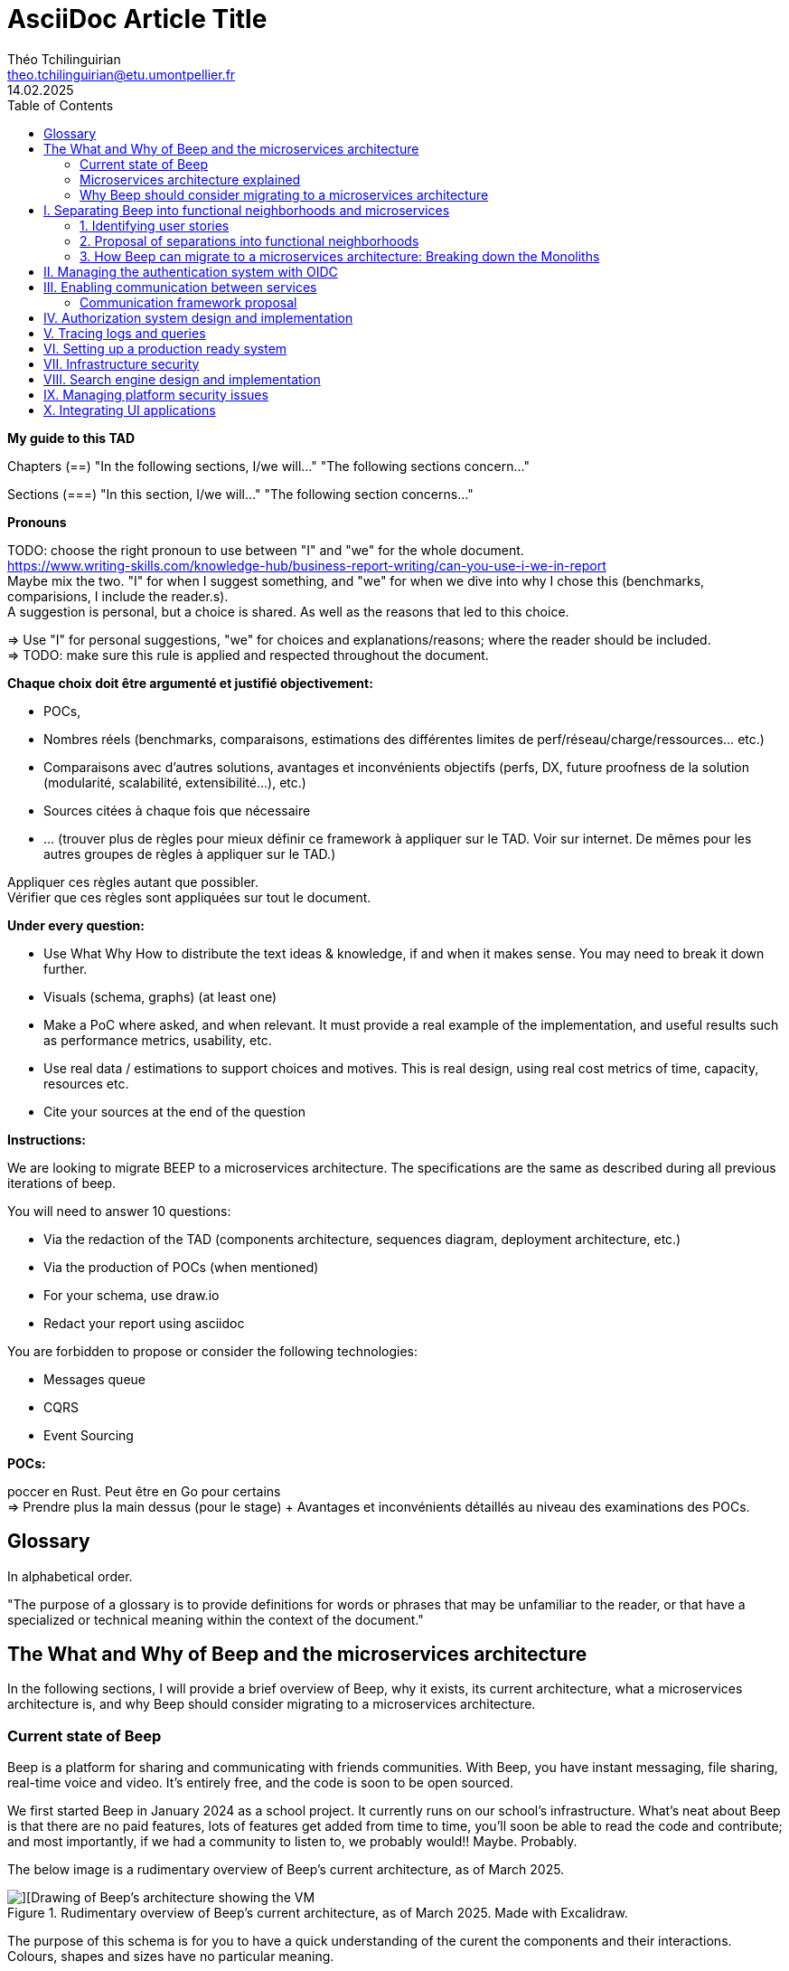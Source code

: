= AsciiDoc Article Title
Théo Tchilinguirian <theo.tchilinguirian@etu.umontpellier.fr>
14.02.2025
//:doctype: book ? Article?
:toc:
//:sectnums:
//:partnums: These two are for auto-generated chapter/section numbers! Can be configured I believe.

**My guide to this TAD**

====
Chapters (==)
"In the following sections, I/we will..."
"The following sections concern..."

Sections (===)
"In this section, I/we will..."
"The following section concerns..."
====

====
**Pronouns**

TODO: choose the right pronoun to use between  "I" and "we" for the whole document. +
https://www.writing-skills.com/knowledge-hub/business-report-writing/can-you-use-i-we-in-report +
Maybe mix the two. "I" for when I suggest something, and "we" for when we dive into why I chose this (benchmarks, comparisions, I include the reader.s). +
A suggestion is personal, but a choice is shared. As well as the reasons that led to this choice. +

=> Use "I" for personal suggestions, "we" for choices and explanations/reasons; where the reader should be included. +
=> TODO: make sure this rule is applied and respected throughout the document.
====

====
**Chaque choix doit être argumenté et justifié objectivement:**

- POCs,
- Nombres réels (benchmarks, comparaisons, estimations des différentes limites de perf/réseau/charge/ressources... etc.)
- Comparaisons avec d'autres solutions, avantages et inconvénients objectifs (perfs, DX, future proofness de la solution (modularité, scalabilité, extensibilité...), etc.)
- Sources citées à chaque fois que nécessaire
- ... (trouver plus de règles pour mieux définir ce framework à appliquer sur le TAD. Voir sur internet. De mêmes pour les autres groupes de règles à appliquer sur le TAD.)

Appliquer ces règles autant que possibler. +
Vérifier que ces règles sont appliquées sur tout le document.
====

====
**Under every question:**

- Use What Why How to distribute the text ideas & knowledge, if and when it makes sense. You may need to break it down further.
- Visuals (schema, graphs) (at least one)
- Make a PoC where asked, and when relevant. It must provide a real example of the implementation, and useful results such as performance metrics, usability, etc.
- Use real data / estimations to support choices and motives. This is real design, using real cost metrics of time, capacity, resources etc.
- Cite your sources at the end of the question

====

====
**Instructions:**

We are looking to migrate BEEP to a microservices architecture.
The specifications are the same as described during all previous iterations of beep.

You will need to answer 10 questions:

- Via the redaction of the TAD (components architecture, sequences diagram, deployment architecture, etc.)
- Via the production of POCs (when mentioned)
- For your schema, use draw.io
- Redact your report using asciidoc

You are forbidden to propose or consider the following technologies: 

- Messages queue
- CQRS
- Event Sourcing
====

====
**POCs:**

poccer en Rust. Peut être en Go pour certains +
=> Prendre plus la main dessus (pour le stage) + Avantages et inconvénients détaillés au niveau des examinations des POCs.
====

//TODO: replace diagrams with PlantUML?
//https://docs.asciidoctor.org/diagram-extension/latest/diagram_types/plantuml/

== Glossary

In alphabetical order.

"The purpose of a glossary is to provide definitions for words or phrases that may be unfamiliar to the reader, or that have a specialized or technical meaning within the context of the document."

//TODO: fill glossary with relevant terms and definitions.

== The What and Why of Beep and the microservices architecture

//TODO: complete this section. Section preface/number zero.

In the following sections, I will provide a brief overview of Beep, why it exists, its current architecture, what a microservices architecture is, and why Beep should consider migrating to a microservices architecture.

=== Current state of Beep

Beep is a platform for sharing and communicating with friends communities. With Beep, you have instant messaging, file sharing, real-time voice and video. It's entirely free, and the code is soon to be open sourced.

We first started Beep in January 2024 as a school project. It currently runs on our school's infrastructure. What's neat about Beep is that there are no paid features, lots of features get added from time to time, you'll soon be able to read the code and contribute; and most importantly, if we had a community to listen to, we probably would!! Maybe. Probably.

The below image is a rudimentary overview of Beep's current architecture, as of March 2025.

.Rudimentary overview of Beep's current architecture, as of March 2025. Made with Excalidraw.
image::images/fig1.rudimentary-overview-current/rudimentary-overview-current.svg[][Drawing of Beep's architecture showing the VM, K3s cluster, namespaces and deployments, nested inside each others, with arbitrary sizes and colours.]

The purpose of this schema is for you to have a quick understanding of the curent the components and their interactions. Colours, shapes and sizes have no particular meaning.

Currently, Beep is deployed as a set of monolithic services and auxiliary tools (such as observability tools, registries, etc.) replicated on a single-node K3s cluster. The control plane is also part of this node. The K3s Kubernetes distribution is configured (by default, as is here) to use an embedded SQLite as its data store; and Flannel as a layer 3 network fabric/CNI plugin.

The frontend and backend are monolithic, and the database is centralized. The monitoring and observability services are also centralized. The whole system is deployed on Kubernetes, and the infrastructure is hosted on a VM or a proxmox cluster. Namespaces are used to separate the services into business capabilities or functionalities neighborhoods.

An important part to bear in mind throughout this document is Beep's current database s

=== Microservices architecture explained

Following the goal of this document, in this section, we will focus on a short explanation of what a microservices architecture is. In later section, we will go through why Beep should consider migrating to a microservices architecture. The following chapters of this document will focus on what needs to be done to migrate the architecture, and how to do it.

The microservices architecture is an architectural style or pattern, which follows four main principles:

- Services are (typically) organized around business capabilities,
- Each service is owned by its own team,
- Each service is independently deployable,
- Services are loosely coupled.

These principles make up the basis of the microservices architecture. There's a lot to it, it's got plenty of advantages as well as disadvantages. In short, it's not a miracle solution.

==== Benefits

- Simple services: "microservices" are only "micro" in terms of their single business capability provided, not in size. As such, they are simpler than the whole, easier to understand, maintain and upgrade.
- Team autonomy: services are independently developed, tested, managed and deployed (,the whole lifecycle is managed independently). They run independently from each other. As such, teams can work independently of each other, cutting down on the time it takes to manage intertwined teams.
- Faster CI/CD processes: services independence also cuts on the time it takes to build, test and deploy each service, thanks to their relative size compared to the whole.
- Support different paradigms per service: service independence allows each team to chose different paradigms freely - such as using a different technology stack, which is managed and maintained by this team.
//TODO: review/redo benefits. Also maybe talk more about scalability, fine grained control

==== Drawbacks

- Complexity: a distributed architecture is more complex than a monolithic one on every level: networks, observability, latency, authorization, authentication, service coupling... - all needs to be rethought and managed in a distributed environment, and new problems arise. The architecture itself is difficult to properly understand and design.
- Some distributed operations might involve tight runtime coupling between services, which reduces their availability.//
- Risk of tight design-time coupling between services, which requires time consuming lockstep changes//
//TODO: refactor drawbacks
//TODO: add numbers? Objective stuff?

A microservices architecture doesn't suit all needs, and it takes a lot of effort to properly design a suiting microservices architecture. Initial design or redesign decisions may lead to unforeseen consequencies in the future, that may be difficult to correct afterwards.

=== Why Beep should consider migrating to a microservices architecture

In this section, I will explain why the Beep team should consider migrating to a microservices architecture.

As students, migrating Beep to a microservices architecture is a very rewarding exercise. But more than that, it's a necessary step if we expect Beep to be able to accomodate hundreds, if not thousands of users and still be in control of our applications and infrastructure.

Considering our currently small team, moderate resources and recent concerns, what I believe Beep needs most from the microservices architecture is mostly better fine-grained control over scalability, security and observability between and around our deployed workloads, but also to enable us to add features more seamlessly, without potentially impacting the whole system's integrity.
//TODO: add numbers and estimations on limits, physical limits, number of users, etc. Or maybe in the next section?

== I. Separating Beep into functional neighborhoods and microservices

//TODO: find the right vocabulary to refer to functional neighborhoods/business capabilities/units/etc. in the right places. Be clear and concise.

The following sections concern my proposal to separate the Beep application into functional neighborhoods and microservices.

Before we can separate Beep into services, we need to have an idea of how Beep's functionalities can be grouped into autonomous business units/ functionality neighboroods. +

//TODO: review if this is summary still correct (and needed?).
1. For that purpose, we will first identify the user stories that define how people interface with Beep's functionalities.
2. Then, building on that, we will classify the identified functionalities of Beep into logical groups, or business capabilities/functionalities neighborhoods.
3. Lastly, from these logical groupings of functionalities, we will propose a separation of Beep into functional neighborhoods and microservices.
// Saying "functional neighborhood", "user story", "business capability" so soon, before explaining what they are, may be a bad idea, and confuse the reader.

=== 1. Identifying user stories

In this section, I will identify the user stories that make up Beep's functionalities.

[TIP]
A user story is an informal, natural language description of feature from the perspective of the end user. It typically follows the format: "As a [type of user], I want [some goal] so that [some reason]".

==== User stories currently in Beep

In the following table, the following subjects are identified:

- Guest: a user who does not have an account on Beep, or a logged-out user.
- User: a user who has an account on Beep, and is logged-in.
- Member: a user who is part of, and connected on a server on Beep.
- Authorized member: a user who is a member of a server on Beep, and has special permissions.
- Beep admin: a user who is an administrator of Beep, part of the Beep team.

[cols="1,1,2"]
|===
|As a |I want to |So that I can

|Guest
|Create an account
|Use the features of Beep.

|User
|Create a server 
|Grow a community around it.

|User
|Join existing servers
|Become a member of public and private communities.

|User
|Explore public servers
|Become a member of the public communities of my choosing.

|User
|Join private servers on invitation
|Become a member of private communities I'm allowed to join.

|User
|Have quick access to the servers I'm a part of
|Easily switch between communities and user groups to interact with.

|Member
|Get information about my account
|Review my account information.

|Member
|Update my account information
|Modify my personal information, recovery mechanisms, my authentication mechanisms, language and other information relative to my account.

|Member
|Get more information about other users in a server I'm a member of
|Better interact with them, and send them friend requests to chat in private messages.

|Authorized member
|Configure a server I'm a member of
|Manage the server settings, appearance and user roles.

|Authorized member
|Generate a time-limited invitation link to a server I'm a member of
|Invite other users to join the server.

|Authorized member
|Create and manage roles in a server I'm a member of
|Allow or restrain other users to do specific actions or see specific channels

|Authorized member
|Create and manage channels and categories in a server I'm a member of
|Group discussions by topics or themes, manage the visibility of these discussions, and pin messages.

|User
|Send messages, including markdown text and emojis, files and images, links with interactive previews
|Interact with other users in channels inside servers or in private messages.

|User
|Mention other users in messages
|Notify other users.

|User
|Share my voice, video and screen with other users
|Communicate with other users with real-time voice, video and screen sharing.

|===

==== Important user stories that are not yet part of Beep

[cols="1,1,2"]
|===
|As a |I want to |So that I can

|User
|Delete my account
|Remove my account information from the apps and servers.

|User
|Get information about my account
|Review my account information.

|User
|Update my account information
|Modify my personal information, recovery mechanisms, my authentication mechanisms, language and other information relative to my account.

|Member
|Search for users, messages or files in servers I'm a member of
|Find back specific conversations or files.

|Beep admin
|Have full control over public servers
|Ensure Beep's terms of service are respected across publicly accessible servers.

|===

==== Use case diagram of Beep's current user stories

These user stories can be formally represented using a UML use case diagram. Below is the use case diagram describing Beep's current user stories, with the end user's different roles as actors, and the user stories as use cases.

.Use case diagram of Beep's current user stories. Made with draw.io
image::images/fig2.use-case-current/beep-uml-use-case-diagram-automatic-trans.svg[Use case diagram of Beep's current user stories.]

The purpose of this schema is to capture the requirements of Beep considering its users. This will help us outline business capabilities and user stories into functional neighborhoods, and thus redefine Beep into microservices.
//TODO: stop the blabla between business capabilities and user stories. Time to be clear and concise, bro. Yeah.

A business capability is the expression or articulation of the capacity, materials, and expertise an organization needs to perform core functions.

==== Some rough estimates of Beep's expected loads and limitations

In this section, I will provide estimates to metrics that I consider important for designing a new architecture for Beep.

===== Estimates of averages

- Average daily active users: 300 000

- Average text message size: 200B

- Average shared file size: 1MB

- Average proportion of files to text messages: 1/30

- Average number of messages per user per day: 60

- Average duration of voice/video calls: 30mn

- Average bandwidth of voice/video calls per hour: 600MB

===== Resulting calculations and requirements

- Average number of files shared per user per day: 60/30 = 2

//TODO: - Network latency requirements: 

//TODO: - Bandwidth requirements: 

- Storage requirements:
//TODO: calculate based on previously determined values (clarify calculations?)

//TODO : more estimations 

From the preceding estimates, we can calculate the expected loads on Beep.

//TODO: explain what/why/how these numbers will be useful for later down.

In the following, we will assume that these estimations apply.

==== Separating Beep's user stories into functional neighborhoods

In this section, we will classify the user stories we identified into functional neighborhoods.

A functional neighborhood is a group of functionalities that are related to a specific business capability (in Beep).
// Is it a bit late to define this term? Or is it good here? Follow where each term is defined. Also add them to the glossary? If we assume the reader doesn't know these terms? See how it's done in academics. Who would read this?
// This definition is worth nothing if "business capability" isn't defined earlier.

From our previous analysis, the following services can be identified:

[cols="1,1,2"]
|===
|Functional neighborhood |Corresponding user stories |Description

|Authentication / User

|Authorization

|

|===

If we take future features into account, we would add a "search" service, taking care of the search for users, messages, files and other elements across storage systems.

We can be tempted to separate Beep into microservices following the current SQL database's schema and relations, that we saw in the initial chapter. But this would be a mistake, since as we defined in the initial chapter, microservices should be organized around business capabilities; and the current database schema is not a faithful representation of Beep's business capabilities, as opposed to the user stories, business capabilities and functionalities their represent, that we identified in the earlier sections. +
If we had defined Beep's microservices architecture from its initial database schema, we would end up with a distributed monolithic architecture, with tightly coupled services, a lot of inter-service communication, and thus scalability, and other benefits of a microservices architecture would be impacted.

==== Component diagram proposal for separating Beep into microservices

These functional neighborhoods/business capabilities/... can be formally represented using a UML component diagram. Below is the components diagram describing my proposal for Beep's separation into microservices.

The resulting UML component diagram

(diagram)

This diagram is a first draft of the separation of Beep into microservices. This proposal, and will be refined in the following sections, where we will take into account multiple other issues such as authentication, authorization, observability and many more.

Authentication and authorization services do not appear in this diagram will be defined in later chapters.

**POUR LE DIAGRAMME DES MICROSERVICES!!!!!!!!!:** https://stackoverflow.com/a/60084889
Et avant, pour le diagramme des usages, celui avec les bonhommes
Et un activity diagram pour chaque user story/=le service rendu par chaque microservice (=authentication, etc.). Ou un sequence diagram? J'ai encore du mal à voir la différence entre les deux.

Decompose services by business capabilities : reflect organization behavior. -> component diagram.
En partant du domaine (communications temps réel), on va créer les différents services. Attention aux services qui communiquent beaucoup entre eux : **combiner les services**.

Pattern de DDDevelopment : Bounded Contexts. = Separate by subdomains. I thnik.
https://martinfowler.com/bliki/BoundedContext.html

Obstacles à la décomposition : network latency, data inconsistency/interfaces, god classes (fait tout, dure à décomposer, big) and reduced availability. Énormément de contextes sont impactés.

Thématiques 12 factors !!!
https://12factor.net/
"The philosophy of Twelve-Factor turned out to be surprisingly timeless. More than a decade later, people still find its insights valuable, and it's often cited as a solid set of best practices for application development. But while the concepts remain relevant, many of the details have started to show their age."
Domain-Driven Development. Application est construite sous forme d'abstractions au dessus de notre modèle.

https://leofvo.me/articles/microservices-for-the-win

Architecture bien définie avec le DDD, bounded contexts. Architecture (enables org & proc), organization (enables proc) et process de développement => rapid, frequent & reliable delivery of software.

**1 service = 1 responsabilité. Un service rendu. N'est responsable que d'une chose à faire.**

Guidelines :
Dur à faire mais génial : signifie une bonne séparation des services : c'est le **Common Closure Pattern**.
En gros, une règle business n'affecte que 1 microservice, pas deux ou plus (si cette règle évolue il faudrait modifier plusieurs services...)
Disons que j'ai à modifier le mode de livraison : que ça ne soit fait que dans un seul service !!!

**Open Closed Princple** : on veut pouvoir intégrer facilement d'autres contrats d'API sans avoir à changer le coeur de fonctionnalités !!! -> Réelle abstraction. Logique non liée aux contrats d'APIs. => Des interfaces/contrats d'API génériques (comme un filesystem : create, read, update, delete, open d'un objet générique (fichier) ET NON PAS un type de fichier spécifique. C'est toujours que des fichiers ultra génériques avec leurs mêmes attributs communs : nom, taille, permissions, etc.)

Event-driven architecture, aggregates.
Si tu veux récup touuut l'historique d'un truc pour calculer le produit final (ensemble de transactions pour la balance de mon compte en banque) -> un aggrégat, recalculé de temps en temps (pas à chaque transaction car serait lourd sur le systèmes, triggers bdd) stocke le total pour éviter d'avoir à le recalculer tlt.

Data access / database transactions in microservices. Saga pattern ? Another service that knows which services to go to to answer this query to give it back to the asking service?

repository : expose un contrat pour la bdd. Appelé par les autres composants du service. Reprend l'open closed principle. Classe qui permet d'accéder à tes données.

http://butunclebob.com/ArticleS.UncleBob.PrinciplesOfOod

Functional requirements: US, functions.
Quality of a service: scalable, reliable, secure, maintainable, testable, etc.
=> Implementable functionalities are dependent on the quality of the architecture design. Future-proof design, stays easy to update with features, good abstractions (see how good filesystems are :3)

Liskov principle, ouvert en extension fermé en modification (en gros les bonnes abstractions type filesystem)

Je veux utiliser une autre bdd. Ou en utiliser plusieurs.
Hexagonal architecture. Des adaptateurs (que l'on branche sur un port) qui permettent de réaliser des opérations qui soient indépendantes de ce qu'il y a derrière (mongodb, postgres, filesystem...!! C'est dans l'adaptateur qu'on définit ça)

Communication. Message-driven architecture.
Comm synchrone : http de l'un à l'autre, si l'autre tombe, la comm passe pas.
Comm asynchrone : Envoie de mail. On l'envoie. il sera stocké et reçu à un moment dès que possible quand le service de réception/envoi sera good.

**API composition pattern for microservices :** un service a la connaissance des autres services, connaît les contrats API qui permettent de les faire parler entre eux : fait de la composition.
Tu as Cours et Etudiant : le machin map les deux. Et en plus peut enrichir la donnée ! Avec dans quel service elle est passée, etc. I thnik.

=== 2. Proposal of separations into functional neighborhoods

via business capabilities of services to separate into.

In this subsection, I will give my proposal to separate the Beep application into functional neighborhoods and microservices.

=== 3. How Beep can migrate to a microservices architecture: Breaking down the Monoliths

Earlier, we saw an overview of Beep's current architecture, of the microservices architecture, and why Beep should consider migrating to a microservices architecture. +
In the last section, we went over my proposal to separate Beep into functional neighborhoods and microservices. +
In this section, I will give my answers to how the Beep team can break down the application into microservices.

Redefine all functionalities in the form:

- “As [guest user / server admin / ...], I want to [create a channel / ...] so that [the user can self-assess his channel / ...]”
- Organize these proposals into coherent functional neighborhoods
- Propose an architecture diagram for the breakdown of your application into (functional) microservices.

Help resources: 

- https://microservices.io/articles/glossary#dora-metrics
- https://martinfowler.com/bliki/BoundedContext.html
- https://martinfowler.com/articles/break-monolith-into-microservices.html
- https://leofvo.me/articles/microservices-for-the-win



List / table to divide Beep into functional neighborhoods, then into services.
See online: "how to break up a monolith". Citer les sources à chaque question.

Schémas draw.io

> Business capability is the expression or articulation of the capacity, materials, and expertise an organization needs to perform core functions.

https://martinfowler.com/articles/break-monolith-into-microservices.html
commencer avec 1 service simple, puis on conçoit/dessine des services en fonction des "capacités verticales", qui sont importantes au "business", et sujettes à des changements fréquents.
> "These services should be large at first and preferably not dependent upon the remaining monolith. We should ensure that each step of migration represents an atomic improvement to the overall architecture."

What?

> "Before embarking, it is critical that everyone has a common understanding of a microservices ecosystem."

> "Microservices ecosystem is a platform of services each encapsulating a business capability. A business capability represents what a business does in a particular domain to fulfill its objectives and responsibilities."

> "The microservices ecosystem enforces an organizational structure of autonomous long standing teams, each responsible for one or multiple services. Contrary to general perception and ‘micro’ in microservices, the size of each service matters least and may vary depending on the operational maturity of the organization." (microservices = label, not a description)

Why?

> "The ones who embark on this journey have aspirations such as increasing the scale of operation, accelerating the pace of change and escaping the high cost of change. They want to grow their number of teams while enabling them to deliver value in parallel and independently of each other. They want to rapidly experiment with their business's core capabilities and deliver value faster. They also want to escape the high cost associated with making changes to their existing monolithic systems."

> "Microservices have independent lifecycle. Developers can build, test and release each microservice independently."

How?

> "Deciding what capability to decouple when and how to migrate incrementally are some of the architectural challenges of decomposing a monolith to an ecosystem of microservices."

https://microservices.io/refactoring/
https://microservices.io/patterns/
https://microservices.io/patterns/microservices.html
https://microservices.io/patterns/decomposition/decompose-by-business-capability.html
https://microservices.io/patterns/data/saga.html
https://microservices.io/post/refactoring/2019/10/09/refactoring-to-microservices.html
https://microservices.io/post/architecture/2024/08/27/architecting-microservices-for-fast-flow.html

Gérer les migrations de bdd, les insertions de bdd dans une architecture microservices ? -> Trino !! (? Piste à explorer).
https://trino.io/blog/2020/06/16/presto-summit-zuora.html PS: Trino s'appelait PrestoSQL avant.
https://moduscreate.com/blog/microservices-databases-migrations/
Paraît que marche encore mieux avec les trucs datalake, Hive, Iceberg...

use kafka for inter-microservices communication?
https://www.youtube.com/watch?v=Vz2DHAHn7OU

Was told this is a good tutorial to understand async await (in rust at least, but maybe in general!): https://tokio.rs/tokio/tutorial
https://stackoverflow.blog/2020/03/02/best-practices-for-rest-api-design/
https://stackoverflow.com/questions/60457740/rest-endpoint-for-complex-actions
https://stackoverflow.com/a/60463179

when is microservice not a good pattern
https://dzone.com/articles/10-microservices-anti-patterns-you-need-to-avoid

== II. Managing the authentication system with OIDC

Lier les méthodes d'authentification aux comptes

https://developers.google.com/identity/protocols/oauth2

Oauth2: https://www.youtube.com/watch?v=ZV5yTm4pT8g
OIDC (surcouche ?): https://www.youtube.com/watch?v=t18YB3xDfXI

à GCP, pour la comm entre CHAQUE service, y'a un système d'AUTHENT puis d'authorization !!! Pas juste authorization (0 trust approach). Est-ce que ça suffit d'avoir du chiffrement entre les services, ou faut-il un système d'auth complet ?

Faut des trucs en plus pour les microservices :
Circuit breaking pattern. Important pour les microservices pour pas que ça call en continue avec les retry réseau. Retry exponentiel (1s, 10s, 1mn... et que ça bloque tout le service) -> on arrête d'appeler le service (on ouvre le circuit) et pas mécanisme de fallback (réponse préfaite en cas de pb, genre "ah dsl jpp afficher ça en fait" alors que ça chargeait) -> En gros gestion d'erreur réseau en fait. Pour éviter surcharge réseau + jamais de réponse.
Aussi circuit breaking, fault tolerance, latency... Problématiques de microservices entre eux.
-> Quota (peut faire 1M d'appels à service X sur un mois, etc) + Rate limiting (même chose mais sur une période très courte, genre secondes ou 1mn).

Et logging, metrics (métriques techniques, CPU, etc. Ou plus fonctionnelles rédigées par le développeur genre nb de requêtes, etc.), distributed tracings (suivre l'appel de son entrée et toutes ses transitations de svc en svc. Permet d'identifier dans quel svc y'a des pbs quand y'a un pb sur la requete, genre latence ou erreurs) et topology.

Security, observability, network resilience (genre trucs de circuit breaking etc), policies. En sidecar containers (envoy??) en PLUS du service logique !! dans le pod. Donc un container app et un container proxy qui a les 4 trucs secu, obs, netw resi et poli. Qui intercepte en premier tous les calls puis retransmet.

Inscrire les services et leurs endpoints dans une bibliothèque de services, un "service discovery". Pour gérer leur scalabilité et des trucs.

Dans un service mesh : Il y a un control plane : api/interface pour donner des instructions pour configurer le control plane, ses proxy qui vont appliquer les configs (d'auth, de traffic management, de sécu réseau type ntls?mtls? c'était mTLS etc. Certaines traitées en inbound ou outbound du proxy), etc;
Pour les microservices, le service mesh permet de gérer facilement le traffic entrant, sortant et intérieur aux services (traffic splitting, canary, blue-green, mirroring...), sécuriser l'accès et comms (mTLS etc.), et visibilité complète sur etc.

mTLS avec Istio ou HCP Consul

Tout ça est implémenté dans Istio !!!!

https://istio.io/latest/docs/tasks/
Exemples de comment mettre en oeuvre ces fonctionnalités !!!!!!!!!!

https://www.cloudflare.com/learning/access-management/what-is-mutual-tls/
https://www.youtube.com/watch?v=uWmZZyaHFEY

OAUTH
OIDC
SSO
SAML

https://samarthasthan.com/posts/building-a-scalable-e-commerce-empire-a-micro-services-system-design-approach/
https://www.geeksforgeeks.org/how-discord-scaled-to-15-million-users-on-one-server/

== III. Enabling communication between services

The following sections concern my proposal of design and implementations for the communication between the microservices of Beep.

gRPC, etc, other binary protocols formats stuffs...

GraphQL!!! Format binaire underlying est interchangeable !!
Par contre faut build soit-même les APIs? à voir. Pas grave en vrai. Mais faut les modifier soi-même ??

Si je comprends p'tet, avec graphql tu renvoies masse de données et tu filtres ce groc bloc côté client. Donc faut modif ton code client généré. Et faire bien attention à l'aspect sécurité... ? À tester si c'est bien ça la différence. Noter les différences. Pour plus tard les comparer.
Ou graphql pour server-client final et grpc pour service - service ?
When to use gRPC or graphql? Do they even compare? If so, how?
GraphQL for microservices?
"[GraphQL] permet notamment aux consommateurs de l’API de demander seulement les champs nécessaires à l’inverse d’une API REST qui expose un schéma prédéfini."
https://affluences.com/blog/optimiser-architecture-micro-services/
Ah oui en effet niveau sécurité ça a l'air dur à gérer, si ton service toi exposer tout à tous les autres services et que c'est à eux de choisir... Ou à l'inverse... ??
J'ai juste l'impression que ça ne suit PAS DU TOUT le principe de "smart data struct for simple code vs dumb data structure for complex code". Donc pour l'instant c'est un non. Le code serait dur à maintenir/scaler, et dur à sécuriser, il me semble. Et c'est aussi deux retours que j'ai lu. Un peu biaisé, mais aussi en partie logique. !! => Answer to "Why [gRPC and] not GraphQL?"

In rust, with grpc? Contribute to Tonic's doc cuz it's shit, on build.rs setup?
grpc cuz kube, google etc? Real motives. Why other are not better choices. USE REAL NUMBERS like estimations to say why they're not better!!! See kafka cours .md obsidian

Quelle architecutre ? Saga pattern ? Kube avec apiserver et etcd centralisé ? Juste etcd centralisé ? Ou tout state et api distribué ? Ou juste API centralisé et state distribué ??
Comment dissocier le storage ?
Rajouter des questions sur le TAD ? Lel


Poc : 2 services Rust. Chacun une BDD : postgres et l'autre mysql ou autre. Pour montrer que peut séparer ainsi les systèmes (mongodb, sqlite auraient pû être choisis aussi !) scylladb, etc.
Serveur / user ? Ou un truc du genre. Ou channel / message.
et un docker compose. deux dockerfile.

Et même poc mais avec autre chose que grpc.

3 dossiers, 1 .git. 1 dossier common / interfaces / whatever avec les .protos ou autre, 1 pr le premier service (cargo new) et un autre pr le second service (cargo new). Ou le faire en Go. Dépend de ce que veut poccer.

Pourquoi Rust? Car <avantages du Rust> + désavantages du rust : plus gros binaires. Mais pas important dans le use case de beep, car (etc C +petit mais on fait pas de l'IOT et etc etc). Voir même bénéfique car bien plus petit que environnement typescript anyways car (etc. nodemodules frameworks node deno pnpm npm etc)
Y-a-t-l un site qui recense les avantages et désavantages comparés du Rust? ptet! Ou un blog post idk. Le citer, dater sa lecture, et sortir la citation datée !

Faire un joli schéma du poc.

Schémas : UML ? Séquence, composants, useCase (avec le bonhomme) + des plus classiques, architecturaux à la mano non-standards compréhensibles sans app des règles ? Ou c'est kaka ? :X Je crois que c kk..

gRPC/Protobuf / Avro / Apache thrift (RPC), ultra modulaire. Par contre prise en main pas facile... Configs, etc. Mais fine-tunable.
Avro plus utilisé avec Kafka. Décodable du binaire au json! Tu as deux fichiers envoyés : metadonnées (défini le type, le champ que ça remplit etc). Et l'autre c'est de la donnée pure.
gRPC l'ordre des champs compte. gRPC envoie aussi le schéma supposément vu que gRPCurl peut curl comme ça. Il me semble.
gRPC plein de styles d'intéraction, stream bidirectionnel, etc.

Service registries pour qu'ils sachent qu'il y a eu une modif d'api ou quoi.

Sozu vs nginx, vs sozu? benchmarking!! (Dockerfiles) vs rpxy

=== Communication framework proposal

In this section, I will propose a communication framework for Beep's microservices.

In this proof of concept, I implement a communication framework between mock services. I used gRPC as the communication framework.

gRPC is... (what)

I chose gRPC because...
Some numbers... (why)
Compared to....

I implemented using Tonic... (how)

https://github.com/hyperium/tonic/blob/master/examples/helloworld-tutorial.md
https://github.com/theotchlx/inter-services-communication

on vm in proxmox.

== IV. Authorization system design and implementation

permissions ultra atomiques
regroupables
héritables
attachables à n'importe quelle ressource

équipe contient gens
équipe à des droits
les gens ont des droits aussi
les gens héritent les droits de l'équipe, mais sous forme d'un groupe de permissions qui porte le nom de cette équipe (comme ça paf on retire le gars de l'équipe -> ça màj les droits automatiquement - ou on ajoute un gars à l'équipe et paf il a ses droits màj)
les gens peuvent override les droits (comment gérer ça ?) -> un "yes" par défaut override ? Un "no" par défaut override ? Ou si la perm / ensemble de perms est placé avant, elles override ? (= rôles discord)
Ces groupes/ensembles de perms (=rôles beep) seraient donc attachés à une ressource, et héritables, et overridables.

what does google cloud handle authorization, permissions and policies? Not only via IAM, but in itself, in organizations/projects/...
IAM : __IDENTITY__!!!! and __access/authorization__!!! management!!!

principle of least privilege

Gérer les permissions par groupe de permissions

Les permissions sont le truc le plus atomique, qu'on verra toujours partout ! Il sera handle partout : service(s) pour le gérer ! (et pas ds chaque service sinon kk hihih)


Si jamais j'applique une modif des droits/perms alors que je peux pas, ou à l'inverse une modif ne s'applique pas (fait à la main en call api manuel, ou un service qui a foiré) du coup y'a un état transitoire à régler. Donc avoir un controller qui monitor ces états transitoires - ou plutôt monitor un etcd pour savoir si un truc est fait ou pas et s'il y a un truc à faire ? centralisé (comme dans kube), pas distribué. Mal ou bien ?
Quelle architecture ? Les comparer sur le TAD!!


> Note: The deny-all-ingress and allow-all-egress rules are also displayed, but you cannot check or uncheck them as they are implied. These two rules have a lower Priority (higher integers indicate lower priorities) so that the allow ICMP, custom, RDP and SSH rules are considered first.
"PRIORITY"

Service mesh

https://en.wikipedia.org/wiki/Attribute-based_access_control#API_and_microservices_security


Authorization / permissions services must be external from all other services, and they all need to use it. So... Why not integrate it directly inside of K8s ?
Kubernetes service meshes have proxies. Service mesh proxies that stand in front of services and handle the filtering, other stuff, etc. A lot. And OPA (Open Policy Agent) stands with the proxy, and handles the authorization policies.
https://www.openpolicyagent.org/docs/latest/
https://kubernetes.io/docs/reference/access-authn-authz/admission-controllers/
https://sysdig.com/blog/kubernetes-admission-controllers/

Is this how it can be done? Can OPA be configured to handle Beep's authorization service, or do we have to write it ourselves, or is there a protocol or standard to implement, or a config to set and then something (OPA maybe) handles the authorization for us?

FAIRE DU BENCHMARK GRPC (http/2 ?) VS HTTP REST ETC!!!!

https://istio.io/

Istio + OPA

Istio vs linkerd

Keycloak (and why not authentik)

OpenTelemetry
https://opentelemetry.io/docs/what-is-opentelemetry/
Jaeger, OTLP (otel line protocol), Prometheus -> OpenTelemetry collector
OTEL : très bien pour les traces. Attention Beta pour Rust. Metrics pas mal, logs bof. "Profiles" : juste annoncé.
"Zero code instrumentations" pour Go, Python, JS, Java ! Signifie + facile pr récup les logs (quasi pas de modifs à faire, se branche au runtime etc. Je peux aussi récupérer des données spécifiques à mon application)

https://prometheus.io/docs/introduction/overview/

Elasticsearch pr données à bcp de cardinalité
Sinon Loki
(entendu à conf cncf grafana sur OTEL)

https://opentelemetry.io/docs/specs/otlp/

https://cloud.google.com/iam/docs/roles-overview

https://medium.com/@sadoksmine8/understanding-identity-and-access-management-iam-in-gcp-a-detailed-exploration-57030ec37609

Permify : authorization for microservices. + patterns !!
https://play.permify.com
Ory / Krong microservices
OPA
Google Zanzibar
https://www.youtube.com/watch?v=5GG-VUvruzE

Chaos mesh

Oso
https://www.osohq.com/
https://github.com/osohq/oso
Mieux que OPA supposément. Niveau config et architecture du truc. Tester, poccer, prouver, comparer.

oso vs opa

https://github.com/Permify
Permify !!

https://getsops.io/
SOPS: encrypts data client-side(?verify), + sealedsecrets encrypts server-side.
https://getsops.io/docs/
It's CNCF-sandboxed. But I think it's a bit too much for now, and also this particular software doesn't seem extremely well defined/developed yet? See others.
But it's not really a current concern in Beep. I think. I dunno!
https://github.com/getsops/sops

== V. Tracing logs and queries

handling traces in the new distributed architecture
traces, logs, queries, metrics, observability, monitoring

snowflake to sort chronologically and etc

how does tracing work microservices

https://www.youtube.com/watch?v=XYvQHjWJJTE

== VI. Setting up a production ready system

cia triad
principle of privilege (including in service mesh)

Migrate infrastructure to a (or 3???) proxmox cluster. With a high-availability Kube on top. Separate etcd or not? Postgres as etcd or not?
Proxmox vs apache cloudstack vs openstack.

Apache Mesos: Program against your datacenter like it’s a single pool of resources. Kubernetes pour l'infra ou qq chose comme ça.

"Mesos propose deux modèles de fédération. Une première approche place toute l'infrastructure sous une couche de contrôle et crée une abstraction des ressources du datacenter, d'un cloud public, d'un déploiement de VM par exemple. Cette couche de contrôle forme une abstraction uniforme pour l'hébergement. Avec le deuxième modèle, la technologie rassemble des déploiements Mesos distincts de manière à ce qu'aucun ne soit relié à un autre, mais coopèrent tous de manière totalement distribuée et tolérante aux pannes."

https://www.baeldung.com/apache-mesos
https://mesos.apache.org/documentation/latest/
https://agenda.infn.it/event/29701/sessions/21750/attachments/88134/117909/Apache%20Mesos.pdf

CNI plugins: Flannel, cilium, calico, ... There are more good ones!
To read to understand stuff:
https://mvallim.github.io/kubernetes-under-the-hood/documentation/kube-flannel.html
https://kubernetes.io/docs/concepts/extend-kubernetes/compute-storage-net/network-plugins/
https://kubernetes.io/docs/concepts/cluster-administration/networking/
Flannel has basic features when compared to cilium/calico. Supposedly. I haven't tested it yet.

MinIO vs seaweedfs vs deuxfleurs's garage

Pour le load balancer à self hoster :
https://geek-cookbook.funkypenguin.co.nz/kubernetes/loadbalancer/
https://medium.com/@ferdinandklr/creating-a-production-ready-self-hosted-kubernetes-cluster-from-scratch-on-a-vps-ipv6-compatible-660aa5018feb
MetalLB(?)

== VII. Infrastructure security
design, implementation, automation and handling

cia triad
principle of privilege (including in service mesh)

== VIII. Search engine design and implementation

== IX. Managing platform security issues

== X. Integrating UI applications

microfrontends
